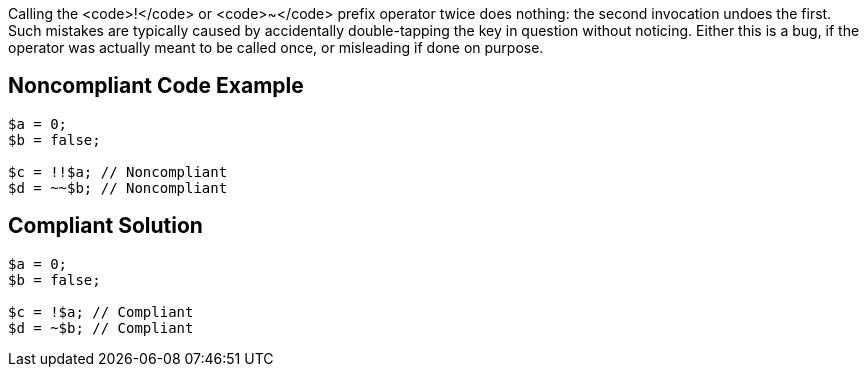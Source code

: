 Calling the <code>!</code> or <code>~</code> prefix operator twice does nothing: the second invocation undoes the first. Such mistakes are typically caused by accidentally double-tapping the key in question without noticing. Either this is a bug, if the operator was actually meant to be called once, or misleading if done on purpose.

== Noncompliant Code Example

----
$a = 0;
$b = false;

$c = !!$a; // Noncompliant
$d = ~~$b; // Noncompliant
----

== Compliant Solution

----
$a = 0;
$b = false;

$c = !$a; // Compliant
$d = ~$b; // Compliant
----
